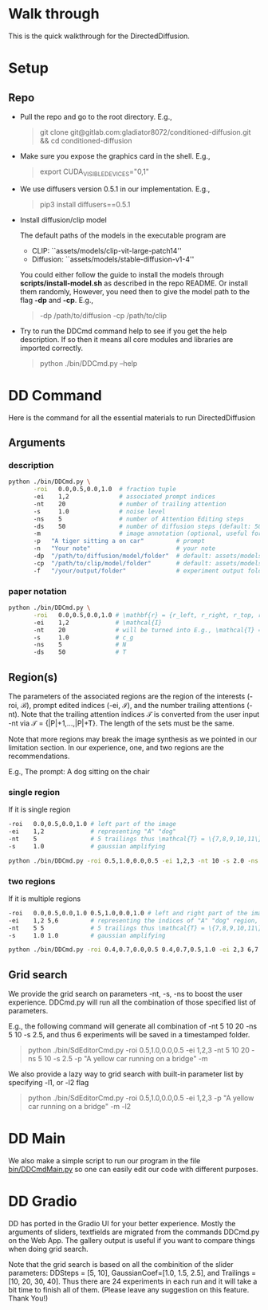 * Walk through

This is the quick walkthrough for the DirectedDiffusion.

* Setup

** Repo

- Pull the repo and go to the root directory. E.g.,
   #+begin_quote bash
   git clone git@gitlab.com:gladiator8072/conditioned-diffusion.git && cd conditioned-diffusion
   #+end_quote

- Make sure you expose the graphics card in the shell. E.g.,
   #+begin_quote bash
   export CUDA_VISIBLE_DEVICES="0,1"
   #+end_quote

- We use diffusers version 0.5.1 in our implementation. E.g.,
   #+begin_quote bash
   pip3 install diffusers==0.5.1
   #+end_quote

- Install diffusion/clip model

  The default paths of the models in the executable program are
  - CLIP: ``assets/models/clip-vit-large-patch14''
  - Diffusion: ``assets/models/stable-diffusion-v1-4''

  You could either follow the guide to install the models through
  *scripts/install-model.sh* as described in the repo README. Or install them
  randomly, However, you need then to give the model path to the flag *-dp* and
  *-cp*. E.g.,
  #+begin_quote bash
  -dp /path/to/diffusion -cp /path/to/clip
  #+end_quote

- Try to run the DDCmd command help to see if you get the help description.
  If so then it means all core modules and libraries are imported correctly.
  #+begin_quote bash
  python ./bin/DDCmd.py --help
  #+end_quote

* DD Command

Here is the command for all the essential materials to run DirectedDiffusion

** Arguments

*** description

#+begin_src bash :results output
  python ./bin/DDCmd.py \
         -roi   0.0,0.5,0.0,1.0  # fraction tuple
         -ei    1,2              # associated prompt indices
         -nt    20               # number of trailing attention
         -s     1.0              # noise level
         -ns    5                # number of Attention Editing steps
         -ds    50               # number of diffusion steps (default: 50)
         -m                      # image annotation (optional, useful for debugging)
         -p   "A tiger sitting a on car"         # prompt
         -n   "Your note"                        # your note
         -dp  "/path/to/diffusion/model/folder"  # default: assets/models/clip-vit-large-patch14
         -cp  "/path/to/clip/model/folder"       # default: assets/models/stable-diffusion-v1-4
         -f   "/your/output/folder"              # experiment output folder
#+end_src

*** paper notation

#+begin_src bash :results output
  python ./bin/DDCmd.py \
         -roi   0.0,0.5,0.0,1.0 # \mathbf{r} = {r_left, r_right, r_top, r_bottom}
         -ei    1,2             # \mathcal{I}
         -nt    20              # will be turned into E.g., \mathcal{T} = {|P|+1,...,|P|+T}
         -s     1.0             # c_g
         -ns    5               # N
         -ds    50              # T
#+end_src

**  Region(s)

The parameters of the associated regions are the region of the interests (-roi,
\mathcal{B}), prompt edited indices (-ei, \mathcal{I}), and the number trailing
attentions (-nt). Note that the trailing attention indices \mathcal{T} is
converted from the user input -nt via \mathcal{T} = {|P|+1,...,|P|+T}. The
length of the sets must be the same.

Note that more regions may break the image synthesis as we pointed in our
limitation section. In our experience, one, and two regions are the
recommendations.

E.g., The prompt: A dog sitting on the chair

*** single region

If it is single region
#+begin_src bash :results output
  -roi   0.0,0.5,0.0,1.0 # left part of the image
  -ei    1,2             # representing "A" "dog"
  -nt    5               # 5 trailings thus \mathcal{T} = \{7,8,9,10,11\}
  -s     1.0             # gaussian amplifying
#+end_src

#+begin_src bash :results output
python ./bin/DDCmd.py -roi 0.5,1.0,0.0,0.5 -ei 1,2,3 -nt 10 -s 2.0 -ns 15 -p "A yellow car on a bridge" -m
#+end_src
#+html: <center><img src="../assets/images/230224-143501_id000_A-yellow-car-on-a-bridge.jpg" width="25%" height="25%" /></center>

*** two regions

If it is multiple regions
#+begin_src bash :results output
  -roi   0.0,0.5,0.0,1.0 0.5,1.0,0.0,1.0 # left and right part of the image
  -ei    1,2 5,6         # representing the indices of "A" "dog" region, and "the" "chair"
  -nt    5 5             # 5 trailings thus \mathcal{T} = \{7,8,9,10,11\}
  -s     1.0 1.0         # gaussian amplifying
#+end_src

#+begin_src bash :results output
python ./bin/DDCmd.py -roi 0.4,0.7,0.0,0.5 0.4,0.7,0.5,1.0 -ei 2,3 6,7 -nt 10,10 -s 1.0,1.0 -ns 10 -p "A red cube above a blue sphere" --seed 2483964026821236 -m
#+end_src
#+html: <center><img src="../assets/images/230224-151034_id000_A-red-cube-above-a-blue-sphere.jpg" width="25%" height="25%" /></center>


** Grid search

We provide the grid search on parameters -nt, -s, -ns to boost the user
experience. DDCmd.py will run all the combination of those specified list of
parameters.

E.g., the following command will generate all combination of -nt 5 10 20 -ns 5
10 -s 2.5, and thus 6 experiments will be saved in a timestamped folder.
#+begin_quote bash
python ./bin/SdEditorCmd.py -roi 0.5,1.0,0.0,0.5 -ei 1,2,3 -nt 5 10 20 -ns 5 10 -s 2.5 -p "A yellow car running on a bridge" -m
#+end_quote

We also provide a lazy way to grid search with built-in parameter list by specifying -l1, or -l2 flag
#+begin_quote bash
python ./bin/SdEditorCmd.py -roi 0.5,1.0,0.0,0.5 -ei 1,2,3 -p "A yellow car running on a bridge" -m -l2
#+end_quote


* DD Main

We also make a simple script to run our program in the file [[file:../bin/DDCmdMain.py][bin/DDCmdMain.py]] so
one can easily edit our code with different purposes.


* DD Gradio

DD has ported in the Gradio UI for your better experience. Mostly the arguments of sliders, textfields are migrated from the commands DDCmd.py on the Web App. The gallery output is useful if you want to compare things when doing grid search.

Note that the grid search is based on all the combinition of the slider parameters: DDSteps = [5, 10], GaussianCoef=[1.0, 1.5, 2.5], and Trailings = [10, 20, 30, 40]. Thus there are 24 experiments in each run and it will take a bit time to finish all of them. (Please leave any suggestion on this feature. Thank You!)

#+html: <center><img src="../assets/images/gradio.png" width="75%" height="75%" /></center>
